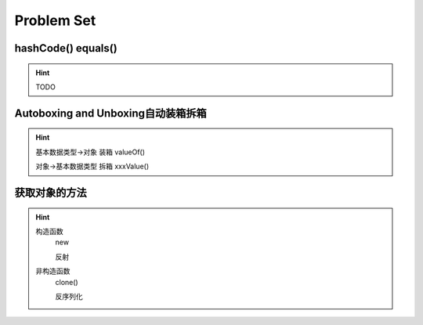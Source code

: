 Problem Set
===============================

hashCode() equals()
--------------------

.. hint::
    TODO


Autoboxing and Unboxing自动装箱拆箱
--------------------------------------

.. hint::
    基本数据类型->对象 装箱 valueOf()

    对象->基本数据类型 拆箱 xxxValue()


获取对象的方法
--------------------

.. hint::
    构造函数
        new

        反射
    非构造函数
        clone()
        
        反序列化


